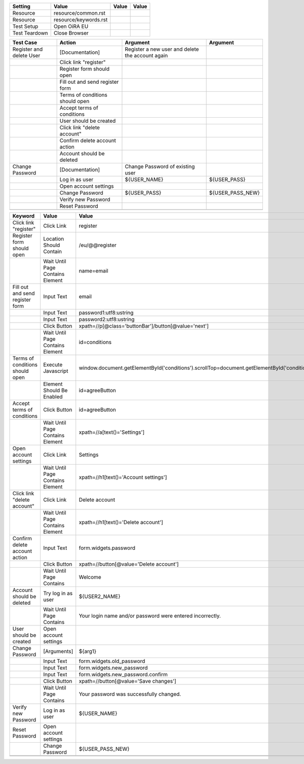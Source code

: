 +-------------+-------------------------------------------------------+-----+-----+
|Setting      |Value                                                  |Value|Value|
+=============+=======================================================+=====+=====+
|Resource     |resource/common.rst                                    |     |     |
+-------------+-------------------------------------------------------+-----+-----+
|Resource     |resource/keywords.rst                                  |     |     |
+-------------+-------------------------------------------------------+-----+-----+
|Test Setup   |Open OiRA EU                                           |     |     |
+-------------+-------------------------------------------------------+-----+-----+
|Test Teardown|Close Browser                                          |     |     |
+-------------+-------------------------------------------------------+-----+-----+

+---------------------------------+----------------------------------+----------------------------------------------------------------------------------------------------------+--------------------+
|Test Case                        |Action                            |Argument                                                                                                  |Argument            |
+=================================+==================================+==========================================================================================================+====================+
|Register and delete User         |[Documentation]                   |Register a new user and delete the account again                                                          |                    |
+---------------------------------+----------------------------------+----------------------------------------------------------------------------------------------------------+--------------------+
|                                 |Click link "register"             |                                                                                                          |                    |
+---------------------------------+----------------------------------+----------------------------------------------------------------------------------------------------------+--------------------+
|                                 |Register form should open         |                                                                                                          |                    |
+---------------------------------+----------------------------------+----------------------------------------------------------------------------------------------------------+--------------------+
|                                 |Fill out and send register form   |                                                                                                          |                    |
+---------------------------------+----------------------------------+----------------------------------------------------------------------------------------------------------+--------------------+
|                                 |Terms of conditions should open   |                                                                                                          |                    |
+---------------------------------+----------------------------------+----------------------------------------------------------------------------------------------------------+--------------------+
|                                 |Accept terms of conditions        |                                                                                                          |                    |
+---------------------------------+----------------------------------+----------------------------------------------------------------------------------------------------------+--------------------+
|                                 |User should be created            |                                                                                                          |                    |
+---------------------------------+----------------------------------+----------------------------------------------------------------------------------------------------------+--------------------+
|                                 |Click link "delete account"       |                                                                                                          |                    |
+---------------------------------+----------------------------------+----------------------------------------------------------------------------------------------------------+--------------------+
|                                 |Confirm delete account action     |                                                                                                          |                    |
+---------------------------------+----------------------------------+----------------------------------------------------------------------------------------------------------+--------------------+
|                                 |Account should be deleted         |                                                                                                          |                    |
+---------------------------------+----------------------------------+----------------------------------------------------------------------------------------------------------+--------------------+
|Change Password                  |[Documentation]                   |Change Password of existing user                                                                          |                    |
+---------------------------------+----------------------------------+----------------------------------------------------------------------------------------------------------+--------------------+
|                                 |Log in as user                    |${USER_NAME}                                                                                              |${USER_PASS}        |
+---------------------------------+----------------------------------+----------------------------------------------------------------------------------------------------------+--------------------+
|                                 |Open account settings             |                                                                                                          |                    |
+---------------------------------+----------------------------------+----------------------------------------------------------------------------------------------------------+--------------------+
|                                 |Change Password                   |${USER_PASS}                                                                                              |${USER_PASS_NEW}    |
+---------------------------------+----------------------------------+----------------------------------------------------------------------------------------------------------+--------------------+
|                                 |Verify new Password               |                                                                                                          |                    |
+---------------------------------+----------------------------------+----------------------------------------------------------------------------------------------------------+--------------------+
|                                 |Reset Password                    |                                                                                                          |                    |
+---------------------------------+----------------------------------+----------------------------------------------------------------------------------------------------------+--------------------+
|                                 |                                  |                                                                                                          |                    |
+---------------------------------+----------------------------------+----------------------------------------------------------------------------------------------------------+--------------------+

+---------------------------------+----------------------------------+----------------------------------------------------------------------------------------------------------+--------------------+
|Keyword                          |Value                             |Value                                                                                                     |Value               |
+=================================+==================================+==========================================================================================================+====================+
|Click link "register"            |Click Link                        |register                                                                                                  |                    |
+---------------------------------+----------------------------------+----------------------------------------------------------------------------------------------------------+--------------------+
|Register form should open        |Location Should Contain           |/eu/@@register                                                                                            |                    |
+---------------------------------+----------------------------------+----------------------------------------------------------------------------------------------------------+--------------------+
|                                 |Wait Until Page Contains Element  |name=email                                                                                                |                    |
+---------------------------------+----------------------------------+----------------------------------------------------------------------------------------------------------+--------------------+
|Fill out and send register form  |Input Text                        |email                                                                                                     |${USER2_NAME}       |
+---------------------------------+----------------------------------+----------------------------------------------------------------------------------------------------------+--------------------+
|                                 |Input Text                        |password1:utf8:ustring                                                                                    |${USER2_PASS}       |
+---------------------------------+----------------------------------+----------------------------------------------------------------------------------------------------------+--------------------+
|                                 |Input Text                        |password2:utf8:ustring                                                                                    |${USER2_PASS}       |
+---------------------------------+----------------------------------+----------------------------------------------------------------------------------------------------------+--------------------+
|                                 |Click Button                      |xpath=//p[@class='buttonBar']/button[@value='next']                                                       |                    |
+---------------------------------+----------------------------------+----------------------------------------------------------------------------------------------------------+--------------------+
|                                 |Wait Until Page Contains Element  |id=conditions                                                                                             |                    |
+---------------------------------+----------------------------------+----------------------------------------------------------------------------------------------------------+--------------------+
|Terms of conditions should open  |Execute Javascript                |window.document.getElementById('conditions').scrollTop=document.getElementById('conditions').scrollHeight;|                    |
+---------------------------------+----------------------------------+----------------------------------------------------------------------------------------------------------+--------------------+
|                                 |Element Should Be Enabled         |id=agreeButton                                                                                            |                    |
+---------------------------------+----------------------------------+----------------------------------------------------------------------------------------------------------+--------------------+
|Accept terms of conditions       |Click Button                      |id=agreeButton                                                                                            |                    |
+---------------------------------+----------------------------------+----------------------------------------------------------------------------------------------------------+--------------------+
|                                 |Wait Until Page Contains Element  |xpath=//a[text()='Settings']                                                                              |                    |
+---------------------------------+----------------------------------+----------------------------------------------------------------------------------------------------------+--------------------+
|Open account settings            |Click Link                        |Settings                                                                                                  |                    |
+---------------------------------+----------------------------------+----------------------------------------------------------------------------------------------------------+--------------------+
|                                 |Wait Until Page Contains Element  |xpath=//h1[text()='Account settings']                                                                     |                    |
+---------------------------------+----------------------------------+----------------------------------------------------------------------------------------------------------+--------------------+
|Click link "delete account"      |Click Link                        |Delete account                                                                                            |                    |
+---------------------------------+----------------------------------+----------------------------------------------------------------------------------------------------------+--------------------+
|                                 |Wait Until Page Contains Element  |xpath=//h1[text()='Delete account']                                                                       |                    |
+---------------------------------+----------------------------------+----------------------------------------------------------------------------------------------------------+--------------------+
|Confirm delete account action    |Input Text                        |form.widgets.password                                                                                     |${USER2_PASS}       |
+---------------------------------+----------------------------------+----------------------------------------------------------------------------------------------------------+--------------------+
|                                 |Click Button                      |xpath=//button[@value='Delete account']                                                                   |                    |
+---------------------------------+----------------------------------+----------------------------------------------------------------------------------------------------------+--------------------+
|                                 |Wait Until Page Contains          |Welcome                                                                                                   |                    |
+---------------------------------+----------------------------------+----------------------------------------------------------------------------------------------------------+--------------------+
|Account should be deleted        |Try log in as user                |${USER2_NAME}                                                                                             |${USER2_PASS}       |
+---------------------------------+----------------------------------+----------------------------------------------------------------------------------------------------------+--------------------+
|                                 |Wait Until Page Contains          |Your login name and/or password were entered incorrectly.                                                 |                    |
+---------------------------------+----------------------------------+----------------------------------------------------------------------------------------------------------+--------------------+
|User should be created           |Open account settings             |                                                                                                          |                    |
+---------------------------------+----------------------------------+----------------------------------------------------------------------------------------------------------+--------------------+
|Change Password                  |[Arguments]                       |${arg1}                                                                                                   |${arg2}             |
+---------------------------------+----------------------------------+----------------------------------------------------------------------------------------------------------+--------------------+
|                                 |Input Text                        |form.widgets.old_password                                                                                 |${arg1}             |
+---------------------------------+----------------------------------+----------------------------------------------------------------------------------------------------------+--------------------+
|                                 |Input Text                        |form.widgets.new_password                                                                                 |${arg2}             |
+---------------------------------+----------------------------------+----------------------------------------------------------------------------------------------------------+--------------------+
|                                 |Input Text                        |form.widgets.new_password.confirm                                                                         |${arg2}             |
+---------------------------------+----------------------------------+----------------------------------------------------------------------------------------------------------+--------------------+
|                                 |Click Button                      |xpath=//button[@value='Save changes']                                                                     |                    |
+---------------------------------+----------------------------------+----------------------------------------------------------------------------------------------------------+--------------------+
|                                 |Wait Until Page Contains          |Your password was successfully changed.                                                                   |                    |
+---------------------------------+----------------------------------+----------------------------------------------------------------------------------------------------------+--------------------+
|Verify new Password              |Log in as user                    |${USER_NAME}                                                                                              |${USER_PASS_NEW}    |
+---------------------------------+----------------------------------+----------------------------------------------------------------------------------------------------------+--------------------+
|Reset Password                   |Open account settings             |                                                                                                          |                    |
+---------------------------------+----------------------------------+----------------------------------------------------------------------------------------------------------+--------------------+
|                                 |Change Password                   |${USER_PASS_NEW}                                                                                          |${USER_PASS}        |
+---------------------------------+----------------------------------+----------------------------------------------------------------------------------------------------------+--------------------+
|                                 |                                  |                                                                                                          |                    |
+---------------------------------+----------------------------------+----------------------------------------------------------------------------------------------------------+--------------------+
|                                 |                                  |                                                                                                          |                    |
+---------------------------------+----------------------------------+----------------------------------------------------------------------------------------------------------+--------------------+
